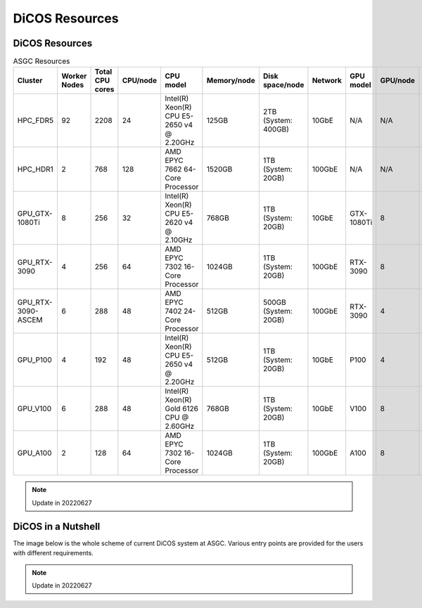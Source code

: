 *******************
DiCOS Resources
*******************

===================
DiCOS Resources
===================

.. list-table:: ASGC Resources
   :header-rows: 1

   * - Cluster
     - Worker Nodes
     - Total CPU cores
     - CPU/node
     - CPU model
     - Memory/node
     - Disk space/node
     - Network
     - GPU model
     - GPU/node
     - Note
   * - HPC_FDR5
     - 92
     - 2208
     - 24
     - Intel(R) Xeon(R) CPU E5-2650 v4 @ 2.20GHz
     - 125GB
     - 2TB (System: 400GB)
     - 10GbE
     - N/A
     - N/A
     - Slurm
   * - HPC_HDR1
     - 2
     - 768
     - 128
     - AMD EPYC 7662 64-Core Processor
     - 1520GB
     - 1TB (System: 20GB)
     - 100GbE
     - N/A
     - N/A
     - Slurm
   * - GPU_GTX-1080Ti
     - 8
     - 256
     - 32
     - Intel(R) Xeon(R) CPU E5-2620 v4 @ 2.10GHz
     - 768GB
     - 1TB (System: 20GB)
     - 10GbE
     - GTX-1080Ti
     - 8
     - DiCOSApp
   * - GPU_RTX-3090
     - 4
     - 256
     - 64
     - AMD EPYC 7302 16-Core Processor
     - 1024GB
     - 1TB (System: 20GB)
     - 100GbE
     - RTX-3090
     - 8
     - DiCOSApp
   * - GPU_RTX-3090-ASCEM
     - 6
     - 288
     - 48
     - AMD EPYC 7402 24-Core Processor
     - 512GB
     - 500GB (System: 20GB)
     - 100GbE
     - RTX-3090
     - 4
     - DiCOSApp
   * - GPU_P100
     - 4
     - 192
     - 48
     - Intel(R) Xeon(R) CPU E5-2650 v4 @ 2.20GHz
     - 512GB
     - 1TB (System: 20GB)
     - 10GbE
     - P100
     - 4
     - DiCOSApp
   * - GPU_V100
     - 6
     - 288
     - 48
     - Intel(R) Xeon(R) Gold 6126 CPU @ 2.60GHz
     - 768GB
     - 1TB (System: 20GB)
     - 10GbE
     - V100
     - 8
     - DiCOSApp, DiCOS job submit
   * - GPU_A100
     - 2
     - 128
     - 64
     - AMD EPYC 7302 16-Core Processor
     - 1024GB
     - 1TB (System: 20GB)
     - 100GbE
     - A100
     - 8
     - DiCOSApp

.. note::

   Update in 20220627

====================
DiCOS in a Nutshell
====================

The image below is the whole scheme of current DiCOS system at ASGC. Various entry points are provided for the users with different requirements.

.. image:: image/dicos_scheme.png
   :width: 800
   :alt: DiCOS System Scheme

.. note::

   Update in 20220627
